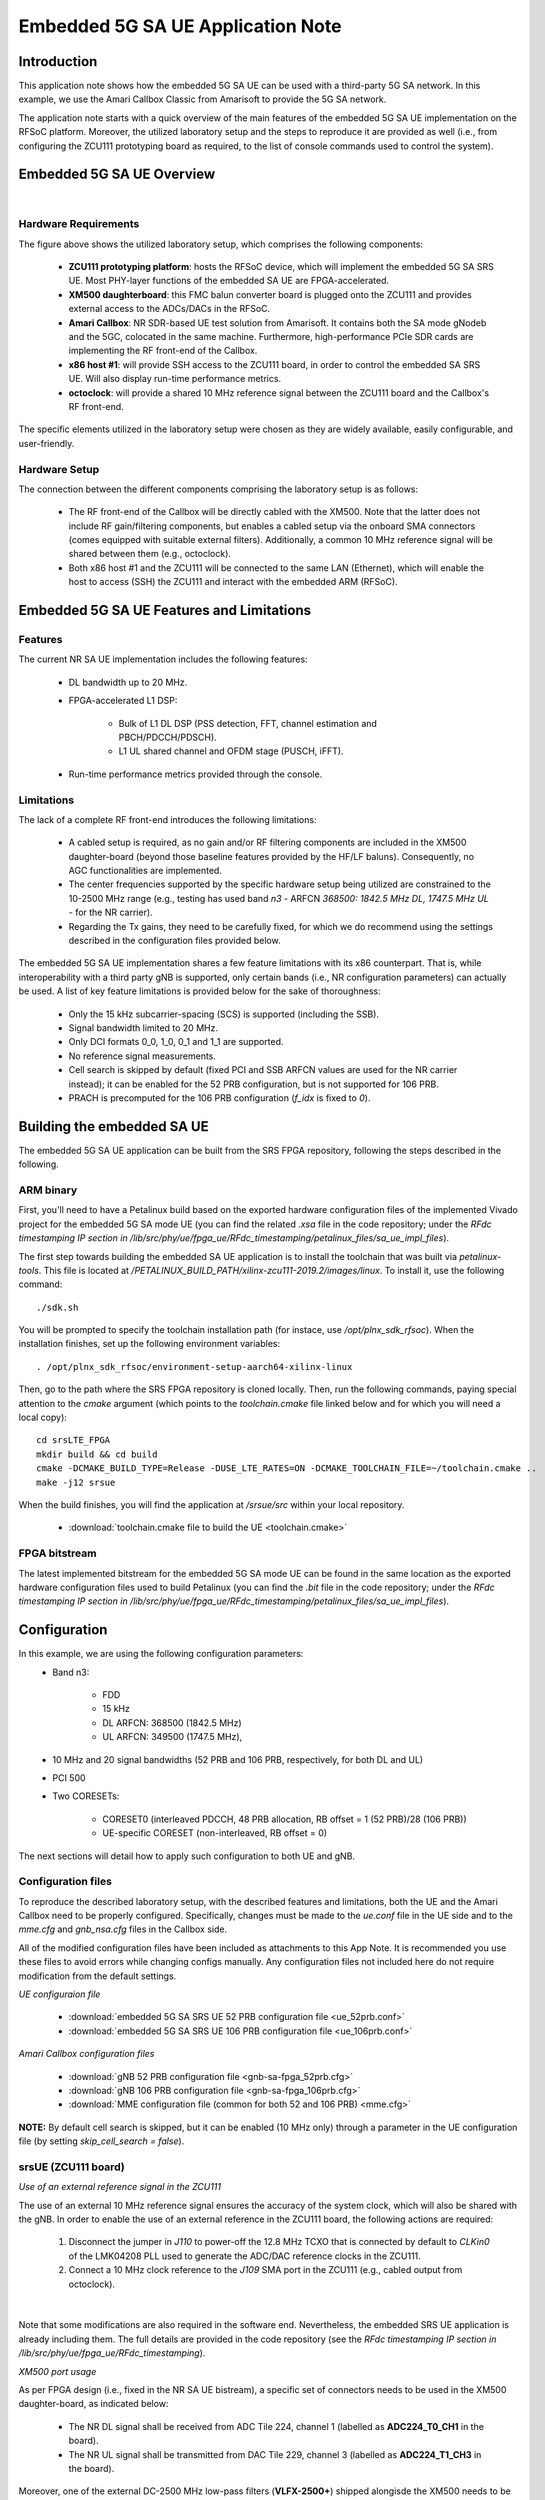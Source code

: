 .. Embedded 5G SA UE Application Note

.. _5g_sa_emb_ue_appnote:

Embedded 5G SA UE Application Note
==================================

Introduction
************

This application note shows how the embedded 5G SA UE can be used with a third-party 5G SA network.
In this example, we use the Amari Callbox Classic from Amarisoft to provide the 5G SA network.

The application note starts with a quick overview of the main features of the embedded 5G SA UE
implementation on the RFSoC platform. Moreover, the utilized laboratory setup and the steps to
reproduce it are provided as well (i.e., from configuring the ZCU111 prototyping board as
required, to the list of console commands used to control the system).

Embedded 5G SA UE Overview
**************************

.. image:: .imgs/5g_sa_emb_ue_lab_setup.png
  :align: center
|

Hardware Requirements
---------------------

The figure above shows the utilized laboratory setup, which comprises the following components:

  - **ZCU111 prototyping platform**: hosts the RFSoC device, which will implement the embedded
    5G SA SRS UE. Most PHY-layer functions of the embedded SA UE are FPGA-accelerated.
  - **XM500 daughterboard**: this FMC balun converter board is plugged onto the ZCU111 and
    provides external access to the ADCs/DACs in the RFSoC.
  - **Amari Callbox**: NR SDR-based UE test solution from Amarisoft. It contains both the SA mode
    gNodeb and the 5GC, colocated in the same machine. Furthermore, high-performance PCIe SDR
    cards are implementing the RF front-end of the Callbox.
  - **x86 host #1**: will provide SSH access to the ZCU111 board, in order to control the
    embedded SA SRS UE. Will also display run-time performance metrics.
  - **octoclock**: will provide a shared 10 MHz reference signal between the ZCU111 board and the
    Callbox's RF front-end.

The specific elements utilized in the laboratory setup were chosen as they are widely available,
easily configurable, and user-friendly.

Hardware Setup
--------------

The connection between the different components comprising the laboratory setup is as follows:

  * The RF front-end of the Callbox will be directly cabled with the XM500. Note that the latter
    does not include RF gain/filtering components, but enables a cabled setup via the onboard SMA
    connectors (comes equipped with suitable external filters). Additionally, a common 10 MHz
    reference signal will be shared between them (e.g., octoclock).
  * Both x86 host #1 and the ZCU111 will be connected to the same LAN (Ethernet), which will
    enable the host to access (SSH) the ZCU111 and interact with the embedded ARM (RFSoC).

Embedded 5G SA UE Features and Limitations
******************************************

.. _Features
Features
--------

The current NR SA UE implementation includes the following features:

  * DL bandwidth up to 20 MHz.
  * FPGA-accelerated L1 DSP:

     - Bulk of L1 DL DSP (PSS detection, FFT, channel estimation and PBCH/PDCCH/PDSCH).
     - L1 UL shared channel and OFDM stage (PUSCH, iFFT).
  * Run-time performance metrics provided through the console.

Limitations
-----------

The lack of a complete RF front-end introduces the following limitations:

  * A cabled setup is required, as no gain and/or RF filtering components are included in the
    XM500 daughter-board (beyond those baseline features provided by the HF/LF baluns).
    Consequently, no AGC functionalities are implemented.
  * The center frequencies supported by the specific hardware setup being utilized are
    constrained to the 10-2500 MHz range (e.g., testing has used band *n3* - ARFCN *368500: 1842.5
    MHz DL, 1747.5 MHz UL* - for the NR carrier).
  * Regarding the Tx gains, they need to be carefully fixed, for which we do recommend using the
    settings described in the configuration files provided below.

The embedded 5G SA UE implementation shares a few feature limitations with its x86 counterpart.
That is, while interoperability with a third party gNB is supported, only certain bands (i.e.,
NR configuration parameters) can actually be used. A list of key feature limitations is provided
below for the sake of thoroughness:

  * Only the 15 kHz subcarrier-spacing (SCS) is supported (including the SSB).
  * Signal bandwidth limited to 20 MHz.
  * Only DCI formats 0_0, 1_0, 0_1 and 1_1 are supported.
  * No reference signal measurements.
  * Cell search is skipped by default (fixed PCI and SSB ARFCN values are used for the NR carrier
    instead); it can be enabled for the 52 PRB configuration, but is not supported for 106 PRB.
  * PRACH is precomputed for the 106 PRB configuration (*f_idx* is fixed to *0*).

Building the embedded SA UE
***************************

The embedded 5G SA UE application can be built from the SRS FPGA repository, following the steps
described in the following.

ARM binary
----------

First, you'll need to have a Petalinux build based on the exported hardware configuration files
of the implemented Vivado project for the embedded 5G SA mode UE (you can find the related *.xsa*
file in the code repository; under the *RFdc timestamping IP section in
/lib/src/phy/ue/fpga_ue/RFdc_timestamping/petalinux_files/sa_ue_impl_files*).

The first step towards building the embedded SA UE application is to install the toolchain that
was built via *petalinux-tools*. This file is located at
*/PETALINUX_BUILD_PATH/xilinx-zcu111-2019.2/images/linux*. To install it, use the following
command::

  ./sdk.sh

You will be prompted to specify the toolchain installation path (for instace, use
*/opt/plnx_sdk_rfsoc*). When the installation finishes, set up the following environment
variables::

  . /opt/plnx_sdk_rfsoc/environment-setup-aarch64-xilinx-linux

Then, go to the path where the SRS FPGA repository is cloned locally. Then, run the following
commands, paying special attention to the *cmake* argument (which points to the *toolchain.cmake*
file linked below and for which you will need a local copy)::

  cd srsLTE_FPGA
  mkdir build && cd build
  cmake -DCMAKE_BUILD_TYPE=Release -DUSE_LTE_RATES=ON -DCMAKE_TOOLCHAIN_FILE=~/toolchain.cmake ..
  make -j12 srsue

When the build finishes, you will find the application at */srsue/src* within your local
repository.

  - :download:`toolchain.cmake file to build the UE <toolchain.cmake>`

FPGA bitstream
--------------

The latest implemented bitstream for the embedded 5G SA mode UE can be found in the same location
as the exported hardware configuration files used to build Petalinux (you can find the *.bit*
file in the code repository; under the *RFdc timestamping IP section in
/lib/src/phy/ue/fpga_ue/RFdc_timestamping/petalinux_files/sa_ue_impl_files*).

Configuration
*************

In this example, we are using the following configuration parameters:
  * Band n3:

     - FDD
     - 15 kHz
     - DL ARFCN: 368500 (1842.5 MHz)
     - UL ARFCN: 349500 (1747.5 MHz),
  * 10 MHz and 20 signal bandwidths (52 PRB and 106 PRB, respectively, for both DL and UL)
  * PCI 500
  * Two CORESETs:

     - CORESET0 (interleaved PDCCH, 48 PRB allocation, RB offset = 1 (52 PRB)/28 (106 PRB))
     - UE-specific CORESET (non-interleaved, RB offset = 0)

The next sections will detail how to apply such configuration to both UE and gNB.

Configuration files
-------------------

To reproduce the described laboratory setup, with the described features and limitations, both the
UE and the Amari Callbox need to be properly configured. Specifically, changes must be made to the
*ue.conf* file in the UE side and to the *mme.cfg* and *gnb_nsa.cfg* files in the Callbox side.

All of the modified configuration files have been included as attachments to this App Note. It is
recommended you use these files to avoid errors while changing configs manually. Any configuration
files not included here do not require modification from the default settings.

*UE configuraion file*

  - :download:`embedded 5G SA SRS UE 52 PRB configuration file <ue_52prb.conf>`
  - :download:`embedded 5G SA SRS UE 106 PRB configuration file <ue_106prb.conf>`

*Amari Callbox configuration files*

  - :download:`gNB 52 PRB configuration file <gnb-sa-fpga_52prb.cfg>`
  - :download:`gNB 106 PRB configuration file <gnb-sa-fpga_106prb.cfg>`
  - :download:`MME configuration file (common for both 52 and 106 PRB) <mme.cfg>`

**NOTE:** By default cell search is skipped, but it can be enabled (10 MHz only) through a
parameter in the UE configuration file (by setting *skip_cell_search = false*).

srsUE (ZCU111 board)
--------------------

*Use of an external reference signal in the ZCU111*

The use of an external 10 MHz reference signal ensures the accuracy of the system clock, which
will also be shared with the gNB. In order to enable the use of an external reference in the
ZCU111 board, the following actions are required:

  1. Disconnect the jumper in *J110* to power-off the 12.8 MHz TCXO that is connected by default to
     *CLKin0* of the LMK04208 PLL used to generate the ADC/DAC reference clocks in the ZCU111.
  2. Connect a 10 MHz clock reference to the *J109* SMA port in the ZCU111 (e.g., cabled output
     from octoclock).

.. image:: .imgs/zcu111_J109_J100_config.png
  :align: center
|

Note that some modifications are also required in the software end. Nevertheless, the embedded
SRS UE application is already including them. The full details are provided in the code repository
(see the *RFdc timestamping IP section in /lib/src/phy/ue/fpga_ue/RFdc_timestamping*).

*XM500 port usage*

As per FPGA design (i.e., fixed in the NR SA UE bistream), a specific set of connectors needs to
be used in the XM500 daughter-board, as indicated below:

  - The NR DL signal shall be received from ADC Tile 224, channel 1 (labelled as
    **ADC224_T0_CH1** in the board).
  - The NR UL signal shall be transmitted from DAC Tile 229, channel 3 (labelled as
    **ADC224_T1_CH3** in the board).

Moreover, one of the external DC-2500 MHz low-pass filters (**VLFX-2500+**) shipped alongisde the
XM500 needs to be placed between the Tx cable coming from the gNB and the SMA connector of the ADC
channel used in the XM500, as shown below.

.. image:: .imgs/zcu111_external_filter_detail.png
  :align: center
|

*SD card*

The bitstream and binaries implementing the embedded 5G SA mode UE are hosted in an SD card, which
is organized as detailed below:

  - **BOOT partition**: includes the embedded UE boot image (*BOOT.BIN*), which groups the FPGA
    bistream and boot binaries, the Petalinux Kernel image and the device tree.
  - **rootfs partition**: includes the root file system, which contains the user applications
    (i.e., the embedded SRS UE binary must be copied in this partition).

Build of a customized SD card is out of the scope of this application note. Nevertheless, detailed
instructions on how to do so can be found in the FPGA code repository
(see *lib/src/phy/ue/fpga_ue/srsRAN_RFSoC.md*). A ready to use image of the SD card as used by the
5G SA mode UE in this example is also available.

In case of not having physical access to the SD card in the ZCU111 used in your laboratory setup,
you can copy the the embedded SRS UE files over the network. First, run the following commands in
the ZCU111 console (i.e., the one *SSHing* the board) ::

  mkdir BOOT_mnt
  mount /dev/mmcblk0p1 BOOT_mnt

Then run the following commands in the folder containing your local copy of the embedded SRS UE
*BOOT.BIN* and device tree files (you can find them in the code repository; under the *RFdc
timestamping IP section in
/lib/src/phy/ue/fpga_ue/RFdc_timestamping/petalinux_files/sa_ue_impl_files/BOOT_BIN_files*) ::

  scp BOOT.BIN root@ZCU111_IP_ADDRESS:/home/root/BOOT_mnt/BOOT.BIN
  scp system.dtb root@ZCU111_IP_ADDRESS:/home/root/BOOT_mnt/system.dtb

Finally, run the following commands in the ZCU111 console ::

  sync
  umount BOOT_mnt
  reboot

In the *rootfs* partition we'll need to copy both the embedded SRS UE binary, the UE configuration
file and the *run* script file provided below. You can also do it over the network.

gNB and 5GC (Amari Callbox)
---------------------------

*Shared reference signal with the ZCU111*

Provide a PPS input to the Amari Callbox generated from the same reference signal source (e.g.,
octoclock) used with the ZCU111 (use of *external* sync in the gNB configuration file).

*SDR card and ports usage*

In the utilized laboratory setup (and in accordance to the attached configuration files) it was
employed the SDR card on the third slot (labelled *sdr2* in the gNB configuration file). Moreover,
a single RX RF port and a single TX RF port were used. In the case of the TX port (i.e., DL signal)
the connection passed through the external RF filter of the counterpart receive ADC channel in the
XM500 daugther-board.

Usage
*****

Following configuration, we can run the UE, gNB and 5GC. The following order should be used when
reproducing the described laboratory setup:

1. Callbox initialization
2. MME
3. gNB
4. UE
5. ping
6. iperf

Callbox initialization
----------------------

Properly initializing the Amari Callbox can be conveniently done through a series of scripts
that will make sure that all relevant configuration parameters are set as needed (e.g., CPU
governor). These scripts have been attached to this App note.

  - :download:`set of configuration scripts <callbox_init_scripts.tar.xz>`

All scripts can be executed by a single command::

  sudo ./run_all.sh

Then, make sure that the kernel module managing the SDR cards is properly loaded. To do so, run
the following command in the *trx_sdr-linux-2021-03-17* path::

  sudo ./trx_sdr-linux-2021-03-17/kernel/init.sh

MME
---

*The commands listed below are to be run on the Amari Callbox. In our setup, the LTE MME
version 2020-09-14 was used. Likewise, the TRX SDR Linux kernel module version 2021-03-17
was used.*

Make sure that the *mme.cfg* file is copied in the appropriate config folder and run the
following command in the *ltemme-linux-2020-09-14* path::

  sudo ./ltemme config/mme.cfg

The console output should be similar to::

  LTE MME version 2020-09-14, Copyright (C) 2012-2020 Amarisoft
  This software is licensed to Software Radio Systems (SRS).
  Support and software update available until 2021-10-29.

gNB
---

*The commands listed below are to be run on the Amari Callbox. In our setup, the LTE eNB/gNB
version 2021-03-17 was used.*

Make sure that the *gnb-sa-fpga_52prb.cfg* and *gnb-sa-fpga_106prb.cfg* files are copied in the
appropriate config folder. Then, run the following commands in the * lteenb-linux-2021-03-17* path
to run the 52 PRB (10 MHz) gNB::

  sudo ./lteenb config/gnb-sa-fpga_52prb.cfg

The onsole output should be similar to::

  LTE Base Station version 2021-03-17, Copyright (C) 2012-2021 Amarisoft
  This software is licensed to Software Radio Systems (SRS).
  Support and software update available until 2021-10-29.

  RF0: sample_rate=15.360 MHz dl_freq=1842.500 MHz ul_freq=1747.500 MHz (band n3) dl_ant=1 ul_ant=1
  (enb)

To run the 106 PRB (20 MHz) gNB simply use *gnb-sa-fpga_106prb.cfg* in the command above.

UE and ping
-----------

*The commands listed below are to be run on the zcu111 (i.e., through SSH via host #1). Recall that
besides the binary, you also need to copy in the SD card the *ue.conf*, *install_srsue_drivers.sh*
and *run_ue.sh* files attached in this App Note.*

To run the UE, first we'll need to load the custom srsUE DMA drivers for the ZCU111. This can
be conveniently done through a script that handles the required *insmod* calls, which has been
included attached to this App Note, as well as the drivers per se. Likewise, a script handling
the execution of the embedded 5G SA UE has also been attached.

  - :download:`embedded srsUE DMA drivers installation script <install_srsue_drivers.sh>`
  - :download:`srsUE DMA drivers <srsue_dma_kernel_drivers.tar.xz>`
  - :download:`embedded 5G SA UE execution script <run_ue.sh>`

To load the srsUE drivers use the following command::

  ./install_srsue_drivers.sh

Later the 52 PRB embedded srsUE will be executed using the following command::

  ./run_ue 52

Once the UE has been initialised you should see an output similar to the following::

  Reading configuration file ue.conf...
  WARNING: cpu0 scaling governor is not set to performance mode. Realtime processing could be compromised. Consider setting it to performance mode before running the application.

  Built in Release mode using commit 827b5c300 on branch merge_dev_june22.

  Opening 1 channels in RF device=default with args=clock=external
  Supported RF device list: RFdc file
  Trying to open RF device 'RFdc'
  metal: info:      Registered shmem provider linux_shm.
  metal: info:      Registered shmem provider ion.reserved.
  metal: info:      Registered shmem provider ion.ion_system_contig_heap.
  metal: info:      Registered shmem provider ion.ion_system_heap.
  Configuring LMK04208 to use external clock source
  tLMX configured
  RF device 'RFdc' successfully opened

  FPGA bitstream built on 0000/00/00 00:00:00:00 using commit 00000000
  Setting manual TX/RX offset to 65 samples
  Waiting PHY to initialize ... done!

To run the 106 PRB srsUE simply use *106* as input parameter in the command above.

Once the FPGA has correctly synchronized to the selected cell you should see a similar console
output during the attach procedure::

  Attaching UE...
  Random Access Transmission: prach_occasion=0, preamble_index=0, ra-rnti=0xf, tti=8811
  Random Access Complete.     c-rnti=0x4601, ta=1
  RRC Connected
  RRC NR reconfiguration successful.
  PDU Session Establishment successful. IP: 192.168.4.2
  RRC NR reconfiguration successful.

Note that an IP address is provided once the PDU session establishment is succesfully completed.
You can either start a ping from the UE (SSH session to ZCU111) or ping the UE from another
session::

  ping 192.168.4.2

Similar console outputs should then be produced::

  PING 192.168.4.2 (192.168.4.2): 56 data bytes
  64 bytes from 192.168.4.2: seq=0 ttl=64 time=33.942 ms
  64 bytes from 192.168.4.2: seq=1 ttl=64 time=113.814 ms
  64 bytes from 192.168.4.2: seq=2 ttl=64 time=33.654 ms
  64 bytes from 192.168.4.2: seq=3 ttl=64 time=33.607 ms

iperf
-----

To run an UL UDP iperf test, the first step will be starting a server in the Amari Callbox (note
that 192.168.4.1 it's the MME IP address)::

  iperf3 -s -B 192.168.4.1 -p 5003

Then we will run a client in the embedded ARM of the RFSoC (SSH to ZCU111)::

  iperf3 -c 192.168.4.1 -p 5003 -t 30 -b 40M -u

The example above targets the 52 PRB (10 MHz) SA UE configuration and, hence, the requested traffic
data-rate is limited to 40 Mbps (*-b 40M*). For 106 PRB (20 MHz) it can be doubled to 80  Mbps (*-b
80M*).

Similarly, to run a DL UDP iperf test, first a server will be started in the UE (RFSoC - note
that 192.168.4.2 is the IP address assigned to the UE by the network)::

  iperf3 -s -B 192.168.4.2 -p 5004

Then, a client will be executed in the Amari Callbox::

  iperf3 -c 192.168.4.1 -p 5003 -t 30 -b 40M -u

As before, the command above is targeting a 52 PRB (10 MHz) SA UE configuration. Hence, for 106 PRB
(20 MHz) the data-rate can be doubled too (*-b 80M*).

Finally, it is worth mentioning that by typing **t** in the console of the embedded SRS NR SA UE,
after the attach procedure is succesfully completed, the periodical display of relevant traffic
metrics as part of the displayed outputs will be enabled (below some UL iperf metrics for a 106 PRB
configuration are shown as an example)::

  Enter t to stop trace.
  ---------Signal-----------|-----------------DL-----------------|-----------UL-----------
  rat  pci  rsrp   pl   cfo | mcs  snr  iter  brate  bler  ta_us | mcs   buff  brate  bler
   nr  500     0    0   0.0 |  27    0   0.0    30k    0%    0.0 |  28   381k    75M    0%
   nr  500     0    0   0.0 |  27    0   0.0    30k    0%    0.0 |  28   379k    75M    0%
   nr  500     0    0   0.0 |  27    0   0.0    30k    0%    0.0 |  28   377k    75M    0%
   nr  500     0    0   0.0 |  27    0   0.0    31k    0%    0.0 |  28   379k    75M    0%
   nr  500     0    0   0.0 |  27    0   0.0    30k    0%    0.0 |  28   379k    75M    0%
   nr  500     0    0   0.0 |  27    0   0.0    30k    0%    0.0 |  28   377k    75M    0%
   nr  500     0    0   0.0 |  27    0   0.0    30k    0%    0.0 |  28   376k    75M    0%
   nr  500     0    0   0.0 |  27    0   0.0    31k    0%    0.0 |  28   372k    75M    0%
   nr  500     0    0   0.0 |  27    0   0.0    30k    0%    0.0 |  28   378k    75M    0%
   nr  500     0    0   0.0 |  27    0   0.0    30k    0%    0.0 |  28   372k    75M    0%
   nr  500     0    0   0.0 |  27    0   0.0    30k    0%    0.0 |  28   372k    75M    0%
  ---------Signal-----------|-----------------DL-----------------|-----------UL-----------
  rat  pci  rsrp   pl   cfo | mcs  snr  iter  brate  bler  ta_us | mcs   buff  brate  bler
   nr  500     0    0   0.0 |  27    0   0.0    30k    0%    0.0 |  28   372k    75M    0%
   nr  500     0    0   0.0 |  27    0   0.0    31k    0%    0.0 |  28   373k    75M    0%
   nr  500     0    0   0.0 |  27    0   0.0    30k    0%    0.0 |  28   375k    75M    0%
   nr  500     0    0   0.0 |  27    0   0.0    30k    0%    0.0 |  28   375k    75M    0%
   nr  500     0    0   0.0 |  27    0   0.0    30k    0%    0.0 |  28   373k    75M    0%
   nr  500     0    0   0.0 |  27    0   0.0    31k    0%    0.0 |  28   378k    75M    0%
   nr  500     0    0   0.0 |  27    0   0.0    30k    0%    0.0 |  28   380k    75M    0%
   nr  500     0    0   0.0 |  27    0   0.0    30k    0%    0.0 |  28   380k    75M    0%
   nr  500     0    0   0.0 |  27    0   0.0    30k    0%    0.0 |  28   379k    75M    0%
   nr  500     0    0   0.0 |  27    0   0.0    30k    0%    0.0 |  28   380k    75M    0%
   nr  500     0    0   0.0 |  27    0   0.0    31k    0%    0.0 |  28   363k    75M    0%

**NOTE:** Testing of the 10 MHz (52 PRB) configuration showed that slightly higher DL throughput
can be achieved by forcing use of DCI formats 0_0 and 1_0 (set *dci_0_1_and_1_1: false* in
*gnb-sa-fpga_52prb.cfg*).

Troubleshooting and known issues
********************************

To ensure the correct behaviour of the system it is recommended that the utilized laboratory setup
is as described in this App Note. It is also very important to validate that matching configuration
parameters and files are used when executing both the gNB and UE applications. In more detail, the
following pairings are required:
  - for the 52 PRB SA network configuration use *ue_52prb.conf* (through *./run_ue 52*) and
    *gnb-sa-fpga_52prb.cfg*.
  - for the 106 PRB SA network configuration use *ue_106prb.conf* (through *./run_ue 106*) and
    *gnb-sa-fpga_106prb.cfg*.

Also, cell search is not supported under the 106 PRB configuration (i.e., make sure that the UE
configuration properly sets *skip_cell_search = true*).

It is a known issue that under heavy DL traffic conditions the DMA might enter into a deadlock from
which it cannot recover. In more detail, there seems to be a bug in either the Xilinx DMA IP core,
its related driver or the AXI interconnect management, which fails to clear a *complete bit* in the
scatter-gather descriptor memory (meant to flag a finished transaction). Therefore, the DMA IP core
will be lead to an invalid state when a new operation is requiring to use the same descriptor
memory position. From the user perspective, on-screen metrics will display *NaN* (in the *dmesg*
log there will be a message similar to *xilinx-vdma a0090000.dma: Channel 00000000eb67672b has
errors 100, cdr 77cc3200 tdr 77cc3200*). In such occurrences, it is required to stop the UE and then
unload and reload back both Xilinx DMA and SRS UE kernel drivers. A script automating the latter has
been included as attachment to this App Note.

- :download:`driver reloading script <reload_dma_drivers.sh>`

The script can be executed through the following command::

./reload_dma_drivers.sh
